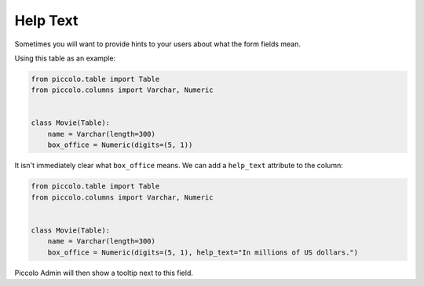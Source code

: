 .. _HelpText:

Help Text
=========

Sometimes you will want to provide hints to your users about what the form
fields mean.

Using this table as an example:

.. code-block:: python

    from piccolo.table import Table
    from piccolo.columns import Varchar, Numeric


    class Movie(Table):
        name = Varchar(length=300)
        box_office = Numeric(digits=(5, 1))


It isn't immediately clear what ``box_office`` means. We can add a
``help_text`` attribute to the column:

.. code-block:: python

    from piccolo.table import Table
    from piccolo.columns import Varchar, Numeric


    class Movie(Table):
        name = Varchar(length=300)
        box_office = Numeric(digits=(5, 1), help_text="In millions of US dollars.")


Piccolo Admin will then show a tooltip next to this field.
